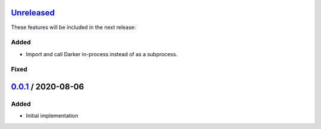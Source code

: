 Unreleased_
===========

These features will be included in the next release:

Added
-----
- Import and call Darker in-process instead of as a subprocess.

Fixed
-----

0.0.1_ / 2020-08-06
===================

Added
-----
- Initial implementation


.. _Unreleased: https://github.com/akaihola/darker/compare/0.0.1...HEAD
.. _0.0.1: https://github.com/akaihola/darker/releases/tag/0.0.1
